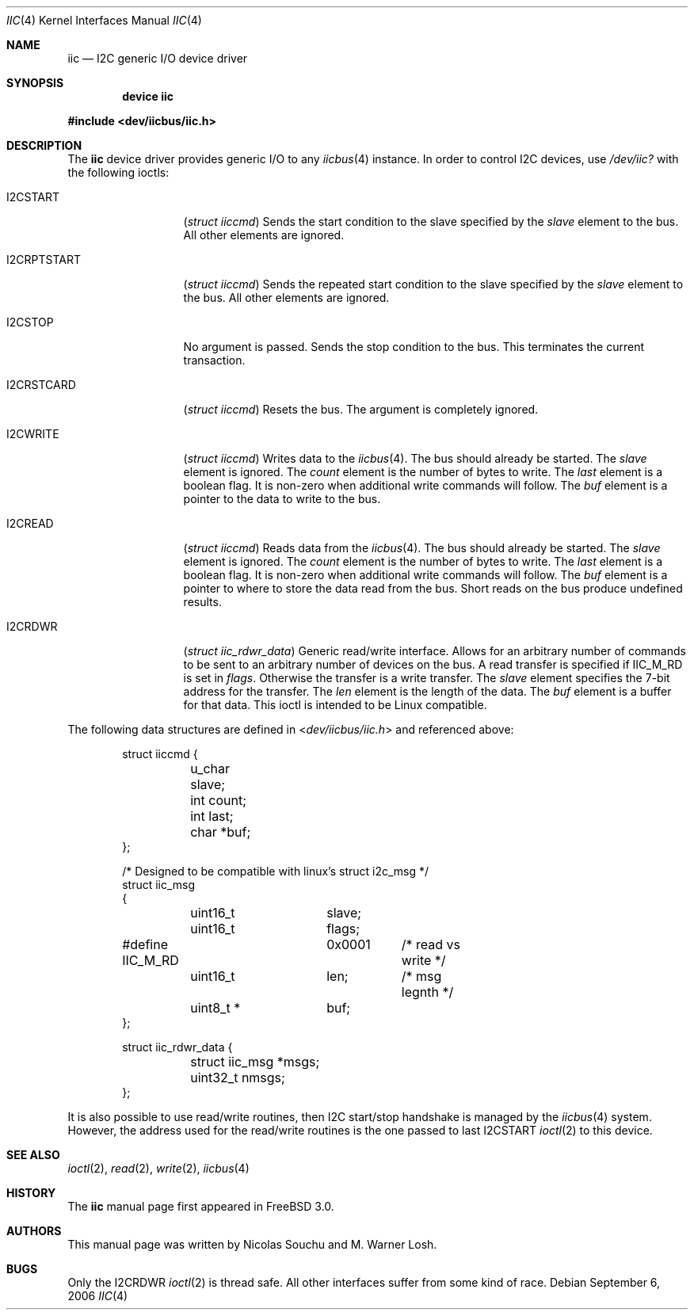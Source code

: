 .\" Copyright (c) 2006, M. Warner Losh
.\" Copyright (c) 1998, Nicolas Souchu
.\" All rights reserved.
.\"
.\" Redistribution and use in source and binary forms, with or without
.\" modification, are permitted provided that the following conditions
.\" are met:
.\" 1. Redistributions of source code must retain the above copyright
.\"    notice, this list of conditions and the following disclaimer.
.\" 2. Redistributions in binary form must reproduce the above copyright
.\"    notice, this list of conditions and the following disclaimer in the
.\"    documentation and/or other materials provided with the distribution.
.\"
.\" THIS SOFTWARE IS PROVIDED BY THE AUTHOR AND CONTRIBUTORS ``AS IS'' AND
.\" ANY EXPRESS OR IMPLIED WARRANTIES, INCLUDING, BUT NOT LIMITED TO, THE
.\" IMPLIED WARRANTIES OF MERCHANTABILITY AND FITNESS FOR A PARTICULAR PURPOSE
.\" ARE DISCLAIMED.  IN NO EVENT SHALL THE AUTHOR OR CONTRIBUTORS BE LIABLE
.\" FOR ANY DIRECT, INDIRECT, INCIDENTAL, SPECIAL, EXEMPLARY, OR CONSEQUENTIAL
.\" DAMAGES (INCLUDING, BUT NOT LIMITED TO, PROCUREMENT OF SUBSTITUTE GOODS
.\" OR SERVICES; LOSS OF USE, DATA, OR PROFITS; OR BUSINESS INTERRUPTION)
.\" HOWEVER CAUSED AND ON ANY THEORY OF LIABILITY, WHETHER IN CONTRACT, STRICT
.\" LIABILITY, OR TORT (INCLUDING NEGLIGENCE OR OTHERWISE) ARISING IN ANY WAY
.\" OUT OF THE USE OF THIS SOFTWARE, EVEN IF ADVISED OF THE POSSIBILITY OF
.\" SUCH DAMAGE.
.\"
.\" $FreeBSD: src/share/man/man4/iic.4,v 1.16 2009/01/26 13:53:39 raj Exp $
.\"
.Dd September 6, 2006
.Dt IIC 4
.Os
.Sh NAME
.Nm iic
.Nd I2C generic I/O device driver
.Sh SYNOPSIS
.Cd "device iic"
.Pp
.In dev/iicbus/iic.h
.Sh DESCRIPTION
The
.Nm
device driver provides generic I/O to any
.Xr iicbus 4
instance.
In order to control I2C devices, use
.Pa /dev/iic?
with the
following ioctls:
.Bl -tag -width ".Dv I2CRPTSTART"
.It Dv I2CSTART
.Pq Vt "struct iiccmd"
Sends the start condition to the slave specified by the
.Va slave
element to the bus.
All other elements are ignored.
.It Dv I2CRPTSTART
.Pq Vt "struct iiccmd"
Sends the repeated start condition to the slave specified by the
.Va slave
element to the bus.
All other elements are ignored.
.It Dv I2CSTOP
No argument is passed.
Sends the stop condition to the bus.
This terminates the current transaction.
.It Dv I2CRSTCARD
.Pq Vt "struct iiccmd"
Resets the bus.
The argument is completely ignored.
.It Dv I2CWRITE
.Pq Vt "struct iiccmd"
Writes data to the
.Xr iicbus 4 .
The bus should already be started.
The
.Va slave
element is ignored.
The
.Va count
element is the number of bytes to write.
The
.Va last
element is a boolean flag.
It is non-zero when additional write commands will follow.
The
.Va buf
element is a pointer to the data to write to the bus.
.It Dv I2CREAD
.Pq Vt "struct iiccmd"
Reads data from the
.Xr iicbus 4 .
The bus should already be started.
The
.Va slave
element is ignored.
The
.Va count
element is the number of bytes to write.
The
.Va last
element is a boolean flag.
It is non-zero when additional write commands will follow.
The
.Va buf
element is a pointer to where to store the data read from the bus.
Short reads on the bus produce undefined results.
.It Dv I2CRDWR
.Pq Vt "struct iic_rdwr_data"
Generic read/write interface.
Allows for an arbitrary number of commands to be sent to
an arbitrary number of devices on the bus.
A read transfer is specified if
.Dv IIC_M_RD
is set in
.Va flags .
Otherwise the transfer is a write transfer.
The
.Va slave
element specifies the 7-bit address for the transfer.
The
.Va len
element is the length of the data.
The
.Va buf
element is a buffer for that data.
This ioctl is intended to be
.Tn Linux
compatible.
.El
.Pp
The following data structures are defined in
.In dev/iicbus/iic.h
and referenced above:
.Bd -literal -offset indent
struct iiccmd {
	u_char slave;
	int count;
	int last;
	char *buf;
};

/* Designed to be compatible with linux's struct i2c_msg */
struct iic_msg
{
	uint16_t	slave;
	uint16_t	flags;
#define IIC_M_RD	0x0001	/* read vs write */
	uint16_t	len;	/* msg legnth */
	uint8_t *	buf;
};

struct iic_rdwr_data {
	struct iic_msg *msgs;
	uint32_t nmsgs;
};
.Ed
.Pp
It is also possible to use read/write routines, then I2C start/stop handshake is
managed by the
.Xr iicbus 4
system.
However, the address used for the read/write routines is the one
passed to last
.Dv I2CSTART
.Xr ioctl 2
to this device.
.Sh SEE ALSO
.Xr ioctl 2 ,
.Xr read 2 ,
.Xr write 2 ,
.Xr iicbus 4
.Sh HISTORY
The
.Nm
manual page first appeared in
.Fx 3.0 .
.Sh AUTHORS
.An -nosplit
This
manual page was written by
.An Nicolas Souchu
and
.An M. Warner Losh .
.Sh BUGS
Only the
.Dv I2CRDWR
.Xr ioctl 2
is thread safe.
All other interfaces suffer from some kind of race.
